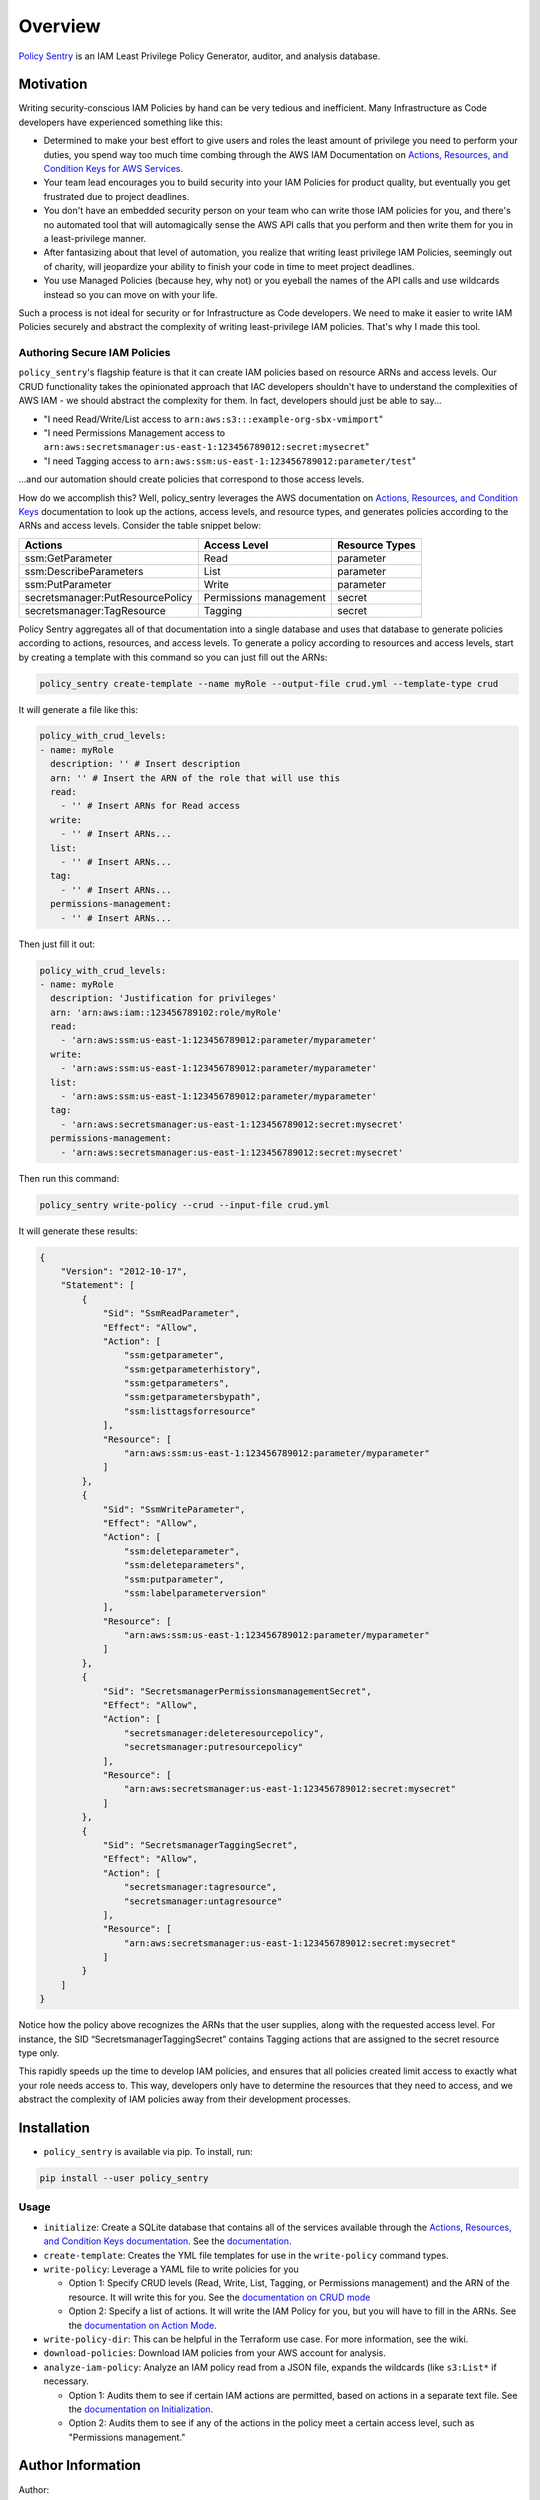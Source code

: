 Overview
=============

`Policy Sentry <https://github.com/salesforce/policy_sentry>`__ is an IAM Least Privilege Policy Generator, auditor, and analysis database.

Motivation
----------

Writing security-conscious IAM Policies by hand can be very tedious and inefficient. Many Infrastructure as Code developers have experienced something like this:


* Determined to make your best effort to give users and roles the least amount of privilege you need to perform your duties, you spend way too much time combing through the AWS IAM Documentation on `Actions, Resources, and Condition Keys for AWS Services <https://docs.aws.amazon.com/IAM/latest/UserGuide/reference_policies_actions-resources-contextkeys.html>`_.
* Your team lead encourages you to build security into your IAM Policies for product quality, but eventually you get frustrated due to project deadlines.
* You don't have an embedded security person on your team who can write those IAM policies for you, and there's no automated tool that will automagically sense the AWS API calls that you perform and then write them for you in a least-privilege manner.
* After fantasizing about that level of automation, you realize that writing least privilege IAM Policies, seemingly out of charity, will jeopardize your ability to finish your code in time to meet project deadlines.
* You use Managed Policies (because hey, why not) or you eyeball the names of the API calls and use wildcards instead so you can move on with your life.

Such a process is not ideal for security or for Infrastructure as Code developers. We need to make it easier to write IAM Policies securely and abstract the complexity of writing least-privilege IAM policies. That's why I made this tool.

Authoring Secure IAM Policies
^^^^^^^^^^^^^^^^^^^^^^^^^^^^^

``policy_sentry``\ 's flagship feature is that it can create IAM policies based on resource ARNs and access levels. Our CRUD functionality takes the opinionated approach that IAC developers shouldn't have to understand the complexities of AWS IAM - we should abstract the complexity for them. In fact, developers should just be able to say...


* "I need Read/Write/List access to ``arn:aws:s3:::example-org-sbx-vmimport``\ "
* "I need Permissions Management access to ``arn:aws:secretsmanager:us-east-1:123456789012:secret:mysecret``\ "
* "I need Tagging access to ``arn:aws:ssm:us-east-1:123456789012:parameter/test``\ "

...and our automation should create policies that correspond to those access levels.


How do we accomplish this? Well, policy_sentry leverages the AWS documentation on `Actions, Resources, and Condition Keys <1>`_ documentation to look up the actions, access levels, and resource types, and generates policies according to the ARNs and access levels. Consider the table snippet below:

+----------------------------------+------------------------+--------------------+
| **Actions**                      | **Access Level**       | **Resource Types** |
+----------------------------------+------------------------+--------------------+
| ssm:GetParameter                 | Read                   | parameter          |
+----------------------------------+------------------------+--------------------+
| ssm:DescribeParameters           | List                   | parameter          |
+----------------------------------+------------------------+--------------------+
| ssm:PutParameter                 | Write                  | parameter          |
+----------------------------------+------------------------+--------------------+
| secretsmanager:PutResourcePolicy | Permissions management | secret             |
+----------------------------------+------------------------+--------------------+
| secretsmanager:TagResource       | Tagging                | secret             |
+----------------------------------+------------------------+--------------------+

Policy Sentry aggregates all of that documentation into a single database and uses that database to generate policies according to actions, resources, and access levels. To generate a policy according to resources and access levels, start by creating a template with this command so you can just fill out the ARNs:

.. code-block:: bash

   policy_sentry create-template --name myRole --output-file crud.yml --template-type crud

It will generate a file like this:

.. code-block:: yaml

   policy_with_crud_levels:
   - name: myRole
     description: '' # Insert description
     arn: '' # Insert the ARN of the role that will use this
     read:
       - '' # Insert ARNs for Read access
     write:
       - '' # Insert ARNs...
     list:
       - '' # Insert ARNs...
     tag:
       - '' # Insert ARNs...
     permissions-management:
       - '' # Insert ARNs...

Then just fill it out:

.. code-block:: yaml

   policy_with_crud_levels:
   - name: myRole
     description: 'Justification for privileges'
     arn: 'arn:aws:iam::123456789102:role/myRole'
     read:
       - 'arn:aws:ssm:us-east-1:123456789012:parameter/myparameter'
     write:
       - 'arn:aws:ssm:us-east-1:123456789012:parameter/myparameter'
     list:
       - 'arn:aws:ssm:us-east-1:123456789012:parameter/myparameter'
     tag:
       - 'arn:aws:secretsmanager:us-east-1:123456789012:secret:mysecret'
     permissions-management:
       - 'arn:aws:secretsmanager:us-east-1:123456789012:secret:mysecret'

Then run this command:

.. code-block:: bash

   policy_sentry write-policy --crud --input-file crud.yml

It will generate these results:

.. code-block:: json

   {
       "Version": "2012-10-17",
       "Statement": [
           {
               "Sid": "SsmReadParameter",
               "Effect": "Allow",
               "Action": [
                   "ssm:getparameter",
                   "ssm:getparameterhistory",
                   "ssm:getparameters",
                   "ssm:getparametersbypath",
                   "ssm:listtagsforresource"
               ],
               "Resource": [
                   "arn:aws:ssm:us-east-1:123456789012:parameter/myparameter"
               ]
           },
           {
               "Sid": "SsmWriteParameter",
               "Effect": "Allow",
               "Action": [
                   "ssm:deleteparameter",
                   "ssm:deleteparameters",
                   "ssm:putparameter",
                   "ssm:labelparameterversion"
               ],
               "Resource": [
                   "arn:aws:ssm:us-east-1:123456789012:parameter/myparameter"
               ]
           },
           {
               "Sid": "SecretsmanagerPermissionsmanagementSecret",
               "Effect": "Allow",
               "Action": [
                   "secretsmanager:deleteresourcepolicy",
                   "secretsmanager:putresourcepolicy"
               ],
               "Resource": [
                   "arn:aws:secretsmanager:us-east-1:123456789012:secret:mysecret"
               ]
           },
           {
               "Sid": "SecretsmanagerTaggingSecret",
               "Effect": "Allow",
               "Action": [
                   "secretsmanager:tagresource",
                   "secretsmanager:untagresource"
               ],
               "Resource": [
                   "arn:aws:secretsmanager:us-east-1:123456789012:secret:mysecret"
               ]
           }
       ]
   }

Notice how the policy above recognizes the ARNs that the user supplies, along with the requested access level. For instance, the SID “SecretsmanagerTaggingSecret” contains Tagging actions that are assigned to the secret resource type only.

This rapidly speeds up the time to develop IAM policies, and ensures that all policies created limit access to exactly what your role needs access to. This way, developers only have to determine the resources that they need to access, and we abstract the complexity of IAM policies away from their development processes.

Installation
-------------


* ``policy_sentry`` is available via pip. To install, run:

.. code-block:: bash

   pip install --user policy_sentry



Usage
^^^^^


*
  ``initialize``\ : Create a SQLite database that contains all of the services available through the `Actions, Resources, and Condition Keys documentation <https://docs.aws.amazon.com/IAM/latest/UserGuide/reference_policies_actions-resources-contextkeys.html>`_. See the `documentation <https://policy-sentry.readthedocs.io/en/latest/user-guide/initialize.html>`__.

*
  ``create-template``\ : Creates the YML file templates for use in the ``write-policy`` command types.

*
  ``write-policy``\ : Leverage a YAML file to write policies for you


  * Option 1: Specify CRUD levels (Read, Write, List, Tagging, or Permissions management) and the ARN of the resource. It will write this for you. See the `documentation on CRUD mode <https://policy-sentry.readthedocs.io/en/latest/user-guide/write-policy.html#crud-mode-arns-and-access-levels>`__
  * Option 2: Specify a list of actions. It will write the IAM Policy for you, but you will have to fill in the ARNs. See the `documentation on Action Mode <https://policy-sentry.readthedocs.io/en/latest/user-guide/write-policy.html#actions-mode-lists-of-iam-actions>`__.

*
  ``write-policy-dir``\ : This can be helpful in the Terraform use case. For more information, see the wiki.

*
  ``download-policies``\ : Download IAM policies from your AWS account for analysis.

*
  ``analyze-iam-policy``: Analyze an IAM policy read from a JSON file, expands the wildcards (like ``s3:List*`` if necessary.


  * Option 1: Audits them to see if certain IAM actions are permitted, based on actions in a separate text file. See the `documentation on Initialization <https://policy-sentry.readthedocs.io/en/latest/user-guide/initialize.html>`__.
  * Option 2: Audits them to see if any of the actions in the policy meet a certain access level, such as "Permissions management."


Author Information
------------------

Author:

* `Kinnaird McQuade <https://github.com/kmcquade>`_

  * `Twitter <https://twitter.com/kmcquade3>`__
  * `Keybase <https://keybase.io/kmcquade>`__
  * `LinkedIn <https://www.linkedin.com/in/kinnairdmcquade/>`__

Contributors:

* `Matt Jones <https://github.com/mattyjones>`__

  * `Twitter <https://twitter.com/CaffeinatedEng>`__
  * `Keybase <https://keybase.io/urlugal>`__
  * `LinkedIn <https://www.linkedin.com/in/mattyjones/>`__
